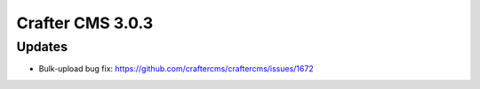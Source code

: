 -----------------
Crafter CMS 3.0.3
-----------------

^^^^^^^
Updates
^^^^^^^

* Bulk-upload bug fix: https://github.com/craftercms/craftercms/issues/1672
